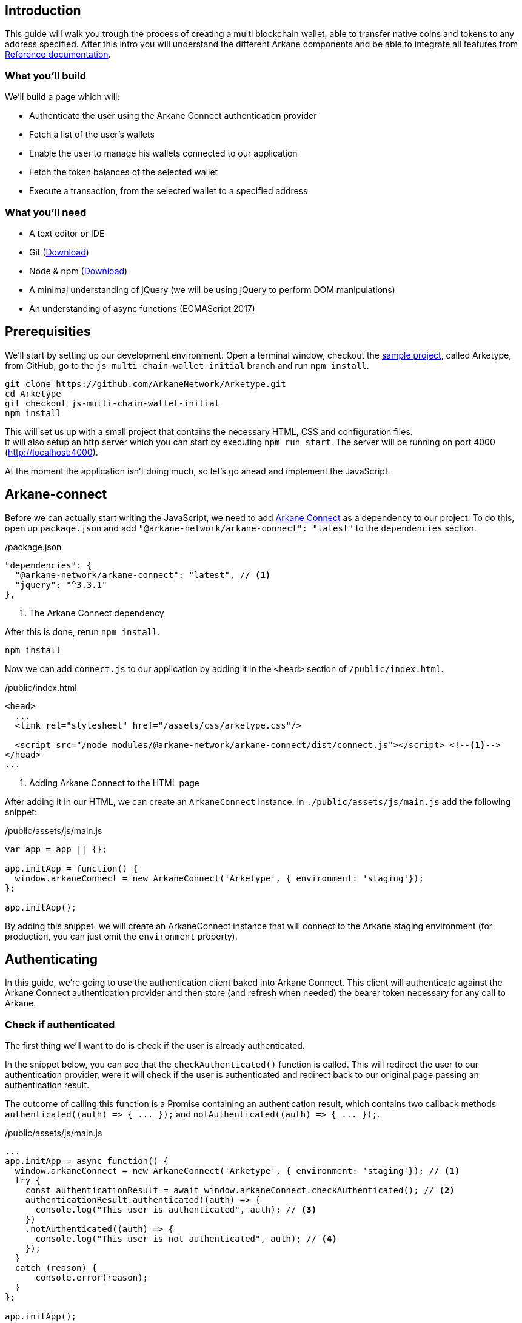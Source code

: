 == Introduction

This guide will walk you trough the process of creating a multi blockchain wallet, able to transfer native coins and tokens to any address specified.  After this intro you will understand the different Arkane components and be able to integrate all features from link:reference[Reference documentation].

=== What you'll build

We'll build a page which will:

* Authenticate the user using the Arkane Connect authentication provider
* Fetch a list of the user's wallets
* Enable the user to manage his wallets connected to our application
* Fetch the token balances of the selected wallet
* Execute a transaction, from the selected wallet to a specified address

=== What you'll need

* A text editor or IDE
* Git (https://git-scm.com/downloads[Download])
* Node & npm (https://www.npmjs.com/get-npm[Download])
* A minimal understanding of jQuery (we will be using jQuery to perform DOM manipulations)
* An understanding of async functions (ECMAScript 2017)

== Prerequisities

We'll start by setting up our development environment. Open a terminal window, checkout the https://github.com/ArkaneNetwork/Arketype[sample project], called Arketype, from GitHub, go to the `js-multi-chain-wallet-initial` branch and run `npm install`.
[source, bash]
----
git clone https://github.com/ArkaneNetwork/Arketype.git
cd Arketype
git checkout js-multi-chain-wallet-initial
npm install
----

This will set us up with a small project that contains the necessary HTML, CSS and configuration files. +
It will also setup an http server which you can start by executing `npm run start`. The server will be running on port 4000 (http://localhost:4000).

At the moment the application isn't doing much, so let's go ahead and implement the JavaScript.

== Arkane-connect

Before we can actually start writing the JavaScript, we need to add https://www.npmjs.com/package/@arkane-network/arkane-connect[Arkane Connect] as a dependency to our project. To do this, open up `package.json` and add `"@arkane-network/arkane-connect": "latest"` to the `dependencies` section.

./package.json
[source,json]
----
"dependencies": {
  "@arkane-network/arkane-connect": "latest", // <1>
  "jquery": "^3.3.1"
},
----
<1> The Arkane Connect dependency

After this is done, rerun `npm install`.
[source, bash]
----
npm install
----

Now we can add `connect.js` to our application by adding it in the `<head>` section of `/public/index.html`.

./public/index.html
[source,html]
----
<head>
  ...
  <link rel="stylesheet" href="/assets/css/arketype.css"/>

  <script src="/node_modules/@arkane-network/arkane-connect/dist/connect.js"></script> <!--1-->
</head>
...
----
<1> Adding Arkane Connect to the HTML page

After adding it in our HTML, we can create an `ArkaneConnect` instance. In `./public/assets/js/main.js` add the following snippet:

./public/assets/js/main.js
[source,javascript]
----
var app = app || {};

app.initApp = function() {
  window.arkaneConnect = new ArkaneConnect('Arketype', { environment: 'staging'});
};

app.initApp();
----

By adding this snippet, we will create an ArkaneConnect instance that will connect to the Arkane staging environment (for production, you can just omit the `environment` property).

== Authenticating

In this guide, we're going to use the authentication client baked into Arkane Connect. This client will authenticate against the Arkane Connect authentication provider and then store (and refresh when needed) the bearer token necessary for any call to Arkane.

=== Check if authenticated
The first thing we'll want to do is check if the user is already authenticated.

In the snippet below, you can see that the `checkAuthenticated()` function is called. This will redirect the user to our authentication provider, were it will check if the user is authenticated and redirect back to our original page passing an authentication result.

The outcome of calling this function is a Promise containing an authentication result, which contains two callback methods `+authenticated((auth) => { ... });+` and `+notAuthenticated((auth) => { ... });+`.

./public/assets/js/main.js
[source,javascript]
----
...
app.initApp = async function() {
  window.arkaneConnect = new ArkaneConnect('Arketype', { environment: 'staging'}); // <1>
  try {
    const authenticationResult = await window.arkaneConnect.checkAuthenticated(); // <2>
    authenticationResult.authenticated((auth) => {
      console.log("This user is authenticated", auth); // <3>
    })
    .notAuthenticated((auth) => {
      console.log("This user is not authenticated", auth); // <4>
    });
  }
  catch (reason) {
      console.error(reason);
  }
};

app.initApp();
----
<1> Added `async` to the function to be able to use `await`
<2> Checking if the user is authenticated
<3> Handeling the user is authenticated
<4> Handeling the user is not authenticated

=== Handling authentication outcome
Let's make the authentication outcome determine if the user sees a 'Login'-link or the wallet application.


We'll extend the authenticated handler so that it adds the `logged-in` class to the `<body>` element of our page. This will let the CSS in `/public/assets/css/auth.css` handle the displaying and hiding of the correct section.

./public/assets/js/main.js
[source,javascript]
----
...
try {
  const authenticationResult = await window.arkaneConnect.checkAuthenticated();
  authenticationResult.authenticated((auth) => {
    console.log("This user is authenticated", auth);
    document.body.classList.add('logged-in'); // <1>
    $('#auth-username').text(auth.idTokenParsed.name); // <2>
  })
  .notAuthenticated((auth) => {
    console.log("This user is not authenticated", auth);
  });
}
...
----
<1> Adding the `logged-in` class
<2> Displaying the logged in user's name

=== Login / Logout

Next we'll want to allow the user to authenticate when he clicks the login-link and log out when he calls the logout-link.

We'll do this by adding 'click' event listeners to the bottom of our script. These will handle a click by calling the `arkaneConnect.authenticate()` or `arkaneConnect.logout()` respectively.

./public/assets/js/main.js
[source,javascript]
----
...
app.initApp();

$('#auth-loginlink').click((event) => {
  event.preventDefault();
  window.arkaneConnect.authenticate(); // <1>
});

$('#auth-logout').click((event) => {
  event.preventDefault();
  window.arkaneConnect.logout(); // <2>
});
----
<1> Authenticate the user
<2> Log the user out

That's it, we've now integrated the authentication client of Arkane Connect. It checks if we're authenticated and displays a login- / logout-link when appropriate. If you want to see it in action go ahead and run `npm run start` and surf to http://localhost:4000.

[source, bash]
----
npm run start
----

== Wallets
=== Fetch wallets

We can fetch the user's wallets using the Arkane Connect API which can be accessed by calling `arkaneConnect.api`. This API is a JavaScript proxy to the HTTP endpoints exposed on https://api.arkane.network[]. Documentation on the endoints can be found https://api.arkane.network/docs/index.html[here]. By using the Arkane Connect API, you don't have to construct and execute the HTTP calls yourself.

For this example we'll extend the `authenticated(...)` handler so that it fetches the user's wallets right after he logs in, convert the array to a map (where the key is `id`), store the map in local storage and populate the wallets `<select>` with them.

./public/assets/js/main.js
[source,javascript]
----
...
try {
  const authenticationResult = await window.arkaneConnect.checkAuthenticated();

  authenticationResult.authenticated(async (auth) => { // <1>
    console.log("This user is authenticated", auth);
    document.body.classList.add('logged-in');
    $('#auth-username').text(auth.idTokenParsed.name);

    try {
        const wallets = await window.arkaneConnect.api.getWallets(); // <2>
        const walletsMap = app.convertArrayToMap(wallets, 'id'); // <3>
        localStorage.setItem('wallets', JSON.stringify(walletsMap)); // <4>
        app.populateWalletsSelect(wallets); <5>
    }
    catch (err) {
        console.error('Something went wrong while fetching the user\'s wallets');
    }
  })
  .notAuthenticated((auth) => {
    console.log("This user is not authenticated", auth);
  });
}
...

// Below the app.initApp(...) function //
...
app.convertArrayToMap = (array, key) => {
  return array.reduce((obj, item) => {
    obj[item[key]] = item;
    return obj;
  }, {});
};

app.populateWalletsSelect = (wallets) => {
  const walletsSelect = $('#wallets-select');
  wallets.forEach((wallet) => {
    walletsSelect.append($('<option>', { value : wallet.id }).text(wallet.address));
  });
};
...
----
<1> Added `async` to the function to be able to use `await`
<2> Fetch the wallets using the Arkane Connect API
<3> Convert the array of wallets to a map with 'id' as key
<4> Store the map of wallets in local storage
<5> Populate the wallets `<select>`

=== Manage Wallets
The first time a user enters our sample application, he will need to give our our application access to at least one of his wallets. To do this we will launch Arkane Connect’s `Manage wallets` page. +
This page displays all the user’s wallets for a specified blockchain and allows him to give our application access to one or more. Additionally he has the ability to create a new, or import an existing wallet.

To redirect the user to the `Manage wallets` page, we need to call `arkaneConnect.manageWallets(<blockchain>)`. Let’s do this right after we’ve gotten the user’s wallets. If no wallets are returned, we’ll redirect the user to the manage wallets page (for Ethereum wallets).

./public/assets/js/main.js
[source,javascript]
----
...
try {
  const wallets = await window.arkaneConnect.api.getWallets();
  if (wallets.length > 0) { <1>
    const walletsMap = app.convertArrayToMap(wallets, 'id');
    localStorage.setItem('wallets', JSON.stringify(walletsMap));
    app.populateWalletsSelect(wallets);
  } else {
    window.arkaneConnect.manageWallets('ETHEREUM'); <2>
  }
}
...
----
<1> Check if the user already has wallets linked to our application
<2> If no wallets are linked, redirect the user to the `Manage wallets` page (for Ethereum)

We'll also want `Manage wallets` links so that the user can go to the page without being automatically redirected somehow. To do this, we'll add 'click' event listeners to the links already on the page, which will redirect the user to the `Manage wallets` page for the correct blockchain.

./public/assets/js/main.js
[source,javascript]
----
// At the bottom of the file //
...
$('#manage-eth-wallets').click((event) => {
  event.preventDefault();
  window.arkaneConnect.manageWallets('ETHEREUM'); <1>
});

$('#manage-vechain-wallets').click((event) => {
  event.preventDefault();
  window.arkaneConnect.manageWallets('VECHAIN'); <2>
});
----
<1> Manage Ethereum wallets
<2> Manage VeChain wallets

=== Show wallet details
When the user selects a wallet we would like to show some details.

First, we're going to populate and show `wallet-balance` and `wallet-gas-balance` when the `<select>` value changes, by adding a 'change' event listener on `wallets-select`

./public/assets/js/main.js
[source,javascript]
----
// At the bottom of the file //
...

$('#wallets-select').change((event) => {
  event.preventDefault();
  if(event.target.value) {
    const wallets = JSON.parse(localStorage.getItem('wallets')); // <1>
    const wallet = wallets[event.target.value]; // <1>
    const balance = wallet.balance; // <1>
    $('#wallet-balance').html(`${balance.balance} ${balance.symbol}`); // <2>
    $('#wallet-gas-balance').html(`${balance.gasBalance} ${balance.gasSymbol}`); // <3>
    $('#wallet-details').removeClass('hidden');
  }
  else {
    $('#wallet-details').addClass('hidden');
  }
});
----
<1> Fetching the wallet (+ balance) from localStorage
<2> Displaying the tokens balance
<3> Displaying the gas balance

Next we would like to show the tokens that are available for this wallet, we  can do this by extending the 'change' event listener with  `arkaneConnect.api.getTokenBalances(walletId)`, which will fetch the token balances.

./public/assets/js/main.js
[source,javascript]
----
$('#wallets-select').change(async (event) => { // <1>
  event.preventDefault();
  if (event.target.value) {
    const wallets = JSON.parse(localStorage.getItem('wallets'));
    const wallet = wallets[event.target.value];
    $('#wallet-balance').html(`${wallet.balance.balance} ${wallet.balance.symbol}`);
    $('#wallet-gas-balance').html(`${wallet.balance.gasBalance} ${wallet.balance.gasSymbol}`);

    const tokenBalances = await window.arkaneConnect.api.getTokenBalances(wallet.id); // <2>
    $('#wallet-tokens').html(tokenBalances.map(
      (tokenBalance) => `${tokenBalance.balance} ${tokenBalance.symbol}`).join('<br/>') // <3>
    );

    $('#selected-wallet').removeClass('hidden'); // <4>
  }
  else {
    $('#selected-wallet').addClass('hidden');
  }
});
----
<1> Making the callback function `async` so that we can use `await`
<2> Fetching the tokens balance for our wallet
<3> Displaying the tokens balance
<4> Show the selected wallet

== Transactions
=== Show form
The main feature of our multi-chain wallet is the transaction functionality. In `/public/index.html` there is already a form present. We're going to extend `wallets-select` 'change' event listener so that it pre-fills the walletId and populates a `<select>` to select the token the user wants to transfer.

./public/assets/js/main.js
[source,javascript]
----
...
  $('#wallet-tokens').html(tokenBalances.map(
    (tokenBalance) => `${tokenBalance.balance} ${tokenBalance.symbol}`).join('<br/>')
  );

  $('#secret-type').val(wallet.secretType); // <1>
  app.preFillTransactionTokens(wallet, tokenBalances); <2>

  $('#selected-wallet').removeClass('hidden');
}
...
----
<1> Pre-filling the secretType (AKA the type of blockchain)
<2> Pre-filling the tokens

To make it work, we'll also need to add the code of the `app.preFillTransactionTokens(...)` function.

./public/assets/js/main.js
[source,javascript]
----
...
app.preFillTransactionTokens = (wallet, tokenBalances) => {
    const transactionTokens = $('#transaction-token');
    transactionTokens.empty();
    transactionTokens.append($('<option>', {value: ''}).text(wallet.balance.symbol));
    tokenBalances.forEach((tokenBalance) => {
        transactionTokens.append(
            $('<option>', {value: tokenBalance.tokenAddress}).text(tokenBalance.symbol)
        );
    });
};
...
----

=== Execute transaction
To wrap things up, we'll want to execute a transaction. Using Arkane Connect, this is done by creating a new `Signer` via `arkaneConnect.createSigner()` and then calling its `signer.executeTransaction(genericTransactionRequest)` function.

We'll implement this by adding a `submit` event listener on the form to process the transaction.

IMPORTANT: If you're executing a transaction in an event handler (as in the example below), create the signer at the very beginning of your listener function. Otherwise the popup blocker of the browser might block the signer popup.

./public/assets/js/main.js
[source,javascript]
----
// At the bottom of the file //
...

$('#transaction-form').submit(async (event) => {
  event.preventDefault();
  const signer = window.arkaneConnect.createSigner(); // <1>

  try {
    const transactionResult = await signer.executeTransaction( // <2>
      {
        walletId: $("#transaction-form select[name='from']").val(), // <3>
        to: $("#transaction-form input[name='to']").val(), // <3>
        value: ($("#transaction-form input[name='amount']").val()), // <3>
        secretType: $("#transaction-form input[name='secretType']").val(), // <3>
        tokenAddress: $("#transaction-form select[name='tokenAddress']").val(), // <3>
      }
    );
    console.log(transactionResult.result.transactionHash);  // <4>
  }
  catch (reason) {
    console.error(reason);
  }
});
----
<1> Creating the signer instance (+ opening the popup)
<2> Execute the transaction
<3> Passing the form data
<4> Logging the transactionHash to the console

== Summary
Congratulations! You've just built a fully functional multi-chain wallet.

Here's an overview of what we've covered:

* We integrated the Arkane Connect authentication client
* We fetched a user's Arkane wallets
* We enabled the user to manage the wallets connected to our application
* We fetched a wallet's tokens balance
* We enabled the user to execute a transaction from one of his wallets

== What's next
Now that you've mastered the basics you can dive deeper in the different building blocks or link:reference[explore] all our functionalities to enhance the sample app into your own personal wallet.

[NOTE]
====
If at any time you get stuck and need some help or advise, don't hesitate to join our https://t.me/ArkaneNetworkOfficial[Telegram] channel, we are glad to help!
====
